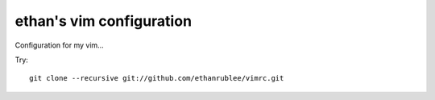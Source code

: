 ethan's vim configuration
-------------------------

Configuration for my vim...

Try::
  
  git clone --recursive git://github.com/ethanrublee/vimrc.git 
